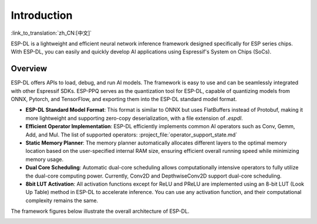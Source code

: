 ****************
Introduction
****************

:link_to_translation:`zh_CN:[中文]`

ESP-DL is a lightweight and efficient neural network inference framework designed specifically for ESP series chips. With ESP-DL, you can easily and quickly develop AI applications using Espressif's System on Chips (SoCs).

Overview
--------

ESP-DL offers APIs to load, debug, and run AI models. The framework is easy to use and can be seamlessly integrated with other Espressif SDKs. ESP-PPQ serves as the quantization tool for ESP-DL, capable of quantizing models from ONNX, Pytorch, and TensorFlow, and exporting them into the ESP-DL standard model format.

- **ESP-DL Standard Model Format**: This format is similar to ONNX but uses FlatBuffers instead of Protobuf, making it more lightweight and supporting zero-copy deserialization, with a file extension of `.espdl`.
- **Efficient Operator Implementation**: ESP-DL efficiently implements common AI operators such as Conv, Gemm, Add, and Mul. The list of supported operators: :project_file:`operator_support_state.md`
- **Static Memory Planner**: The memory planner automatically allocates different layers to the optimal memory location based on the user-specified internal RAM size, ensuring efficient overall running speed while minimizing memory usage.
- **Dual Core Scheduling**: Automatic dual-core scheduling allows computationally intensive operators to fully utilize the dual-core computing power. Currently, Conv2D and DepthwiseConv2D support dual-core scheduling.
- **8bit LUT Activation**: All activation functions except for ReLU and PReLU are implemented using an 8-bit LUT (Look Up Table) method in ESP-DL to accelerate inference. You can use any activation function, and their computational complexity remains the same.

The framework figures below illustrate the overall architecture of ESP-DL.

.. image:: ../../_static/architecture_en.drawio.svg
    :alt: ESP-DL Architecture
    :align: center
